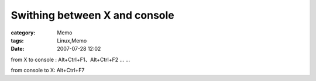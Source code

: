 ############################################################
Swithing between X and console
############################################################
:category: Memo
:tags: Linux,Memo
:date: 2007-07-28 12:02



from X to console : Alt+Ctrl+F1、Alt+Ctrl+F2 ... ...

from console to X: Alt+Ctrl+F7

